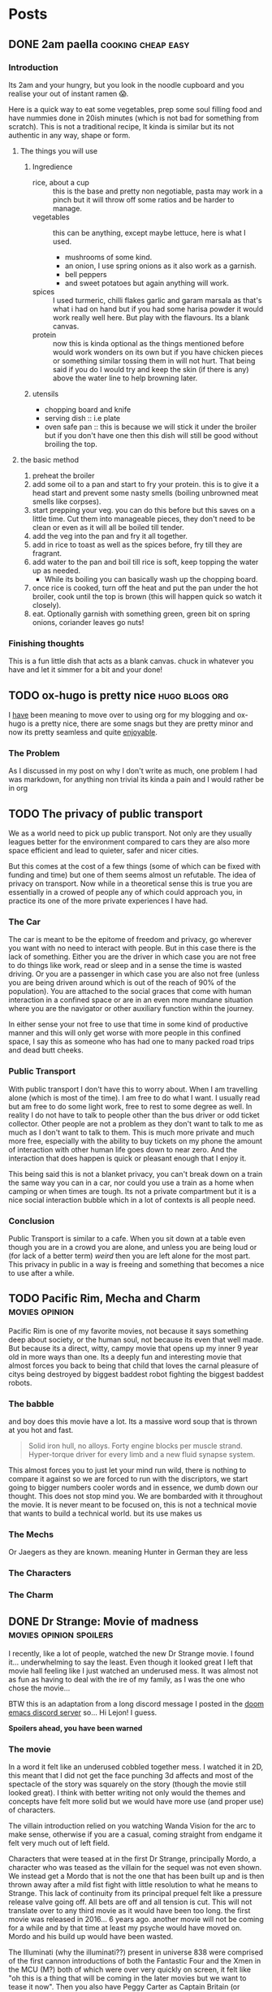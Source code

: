 #+HUGO_BASE_DIR: ~/code/web/website/blog-hugo
#+HUGO_SECTION: posts
#+hugo_front_matter_format: yaml
#+STARTUP: show2levels

* Posts
** DONE 2am paella :cooking:cheap:easy:
:PROPERTIES:
:EXPORT_FILE_NAME: 2am-paella
:EXPORT_DATE: 2022-03-03
:END:
*** Introduction
Its 2am and your hungry, but you look in the noodle cupboard and you realise
your out of instant ramen 😱.
#+hugo: more
Here is a quick way to eat some vegetables, prep some soul
filling food and have nummies done in 20ish minutes (which is not bad for something
from scratch). This is not a traditional recipe, It kinda is similar but its not
authentic in any way, shape or form.

**** The things you will use
***** Ingredience
- rice, about a cup :: this is the base and pretty non negotiable, pasta may work in a
  pinch but it will throw off some ratios and be harder to manage.
- vegetables :: this can be anything, except maybe lettuce, here is what I
  used.
  - mushrooms of some kind.
  - an onion, I use spring onions as it also work as a garnish.
  - bell peppers
  - and sweet potatoes but again anything will work.
- spices :: I used turmeric, chilli flakes garlic and garam marsala as that's what i had
  on hand but if you had some harisa powder it would work really well here. But
  play with the flavours. Its a blank canvas.
- protein :: now this is kinda optional as the things mentioned before would
  work wonders on its own but if you have chicken pieces or something
  similar tossing them in will not hurt. That being said if you do I would try
  and keep the skin (if there is any) above the water line to help browning
  later.

***** utensils
- chopping board and knife
- serving dish :: i.e plate
- oven safe pan :: this is because we will stick it under the broiler but if you
  don't have one then this dish will still be good without broiling the top.
**** the basic method
0. preheat the broiler
1. add some oil to a pan and start to fry your protein.
   this is to give it a head start and prevent some nasty smells (boiling
   unbrowned meat smells like corpses).
2. start prepping your veg. you can do this before but this saves on a little
   time. Cut them into manageable pieces, they don't need to be clean or even as
   it will all be boiled till tender.
3. add the veg into the pan and fry it all together.
4. add in rice to toast as well as the spices before, fry till they are fragrant.
5. add water to the pan and boil till rice is soft, keep topping the water up as needed.
   - While its boiling you can basically wash up the chopping board.
6. once rice is cooked, turn off the heat and put the pan under the hot broiler,
   cook until the top is brown (this will happen quick so watch it closely).
7. eat. Optionally garnish with something green, green bit on spring onions, coriander leaves
   go nuts!

*** Finishing thoughts
This is a fun little dish that acts as a blank canvas. chuck in whatever you
have and let it simmer for a bit and your done!
** TODO ox-hugo is pretty nice :hugo:blogs:org:
:PROPERTIES:
:EXPORT_FILE_NAME: ox-hugo
:EXPORT_DATE: 2022-03-03
:END:
I _have_ been meaning to move over to using org for my blogging and ox-hugo is a
pretty nice, there are some snags but they are pretty minor and now its pretty
seamless and quite _enjoyable_.
*** The Problem
As I discussed in my post on why I don't write as much, one problem I had was
markdown, for anything non trivial its kinda a pain and I would rather be in org
** TODO The privacy of public transport
:PROPERTIES:
:EXPORT_FILE_NAME: privacy_public_transport
:EXPORT_DATE: 2022-04-13
:END:
We as a world need to pick up public transport. Not only are they usually leagues
better for the environment compared to cars they are also more space efficient
and lead to quieter, safer and nicer cities.

But this comes at the cost of a few things (some of which can be fixed with
funding and time) but one of them seems almost un refutable. The idea of privacy
on transport. Now while in a theoretical sense this is true you are essentially
in a crowed of people any of which could approach you, in practice its one of
the more private experiences I have had.

*** The Car
The car is meant to be the epitome of freedom and privacy, go wherever you want
with no need to interact with people. But in this case there is the lack of
something. Either you are the driver in which case you are not free to do things
like work, read or sleep and in a sense the time is wasted driving. Or you are
a passenger in which case you are also not free (unless you are being driven
around which is out of the reach of 90% of the population). You are attached to
the social graces that come with human interaction in a confined space or are in
an even more mundane situation where you are the navigator or other auxiliary
function within the journey.

In either sense your not free to use that time in
some kind of productive manner and this will only get worse with more people in
this confined space, I say this as someone who has had one to many packed road
trips and dead butt cheeks.

*** Public Transport
With public transport I don't have this to worry about. When I am travelling
alone (which is most of the time). I am free to do what I want. I usually read
but am free to do some light work, free to rest to some degree as well. In reality I do
not have to talk to people other than the bus driver or odd ticket collector.
Other people are not a problem as they don't want to talk to me as much as I
don't want to talk to them. This is much more private and much more free,
especially with the ability to buy tickets on my phone the amount of interaction
with other human life goes down to near zero. And the interaction that does
happen is quick or pleasant enough that I enjoy it.

This being said this is not a blanket privacy, you can't break down on a train
the same way you can in a car, nor could you use a train as a home when camping
or when times are tough. Its not a private compartment but it is a nice social
interaction bubble which in a lot of contexts is all people need.

*** Conclusion
Public Transport is similar to a cafe. When you sit down at a table even though
you are in a crowd you are alone, and unless you are being loud or (for lack of
a better term) /weird/ then you are left alone for the most part. This privacy
in public in a way is freeing and something that becomes a nice to use after a
while.
** TODO Pacific Rim, Mecha and Charm :movies:opinion:
:PROPERTIES:
:EXPORT_DATE: 2022-05-27
:EXPORT_FILE_NAME: pacific-rim-op-ed
:END:
Pacific Rim is one of my favorite movies, not because it says something deep
about society, or the human soul, not because its even that well made. But
because its a direct, witty, campy movie that opens up my inner 9 year old in
more ways than one. Its a deeply fun and interesting movie that almost forces
you back to being that child that loves the carnal pleasure of citys being
destroyed by biggest baddest robot fighting the biggest baddest robots.

*** The babble
and boy does this movie have a lot. Its a massive word soup that is thrown at
you hot and fast.
#+begin_quote
Solid iron hull, no alloys.
Forty engine blocks per muscle strand.
Hyper-torque driver for every limb
and a new fluid synapse system.
#+end_quote
This almost forces you to just let your mind run wild, there is nothing to
compare it against so we are forced to run with the discriptors, we start going
to bigger numbers cooler words and in essence, we dumb down our thought. This
does not stop mind you. We are bombarded with it throughout the movie. It is
never meant to be focused on, this is not a technical movie that wants to build
a technical world. but its use makes us

*** The Mechs
Or Jaegers as they are known. meaning Hunter in German they are less
*** The Characters
*** The Charm
** DONE Dr Strange: Movie of madness :movies:opinion:spoilers:
:PROPERTIES:
:EXPORT_FILE_NAME: dr-strange-critique
:EXPORT_DATE: 2022-05-31
:END:
I recently, like a lot of people, watched the new Dr Strange movie. I found
it... underwhelming to say the least. Even though it looked great I left that
movie hall feeling like I just watched an underused mess. It was almost not as
fun as having to deal with the ire of my family, as I was the one who chose the
movie...

BTW this is an adaptation from a long discord message I posted in the [[https://doomemacs.org/discord][doom emacs
discord server]] so... Hi Lejon! I guess.

***** *Spoilers ahead, you have been warned*

*** The movie
In a word it felt like an underused cobbled together mess.
I watched it in 2D, this meant that I did not get the face punching 3d affects
and most of the spectacle of the story was squarely on the story (though the
movie still looked great). I think with better writing not only would the themes
and concepts have felt more solid but we would have more use (and proper use) of
characters.

The villain introduction relied on you watching Wanda Vision for the arc to make
sense, otherwise if you are a casual, coming straight from endgame it felt very
much out of left field.

Characters that were teased at in the first Dr Strange, principally Mordo, a
character who was teased as the villain for the sequel was not even shown. We
instead get a Mordo that is not the one that has been built up and is then
thrown away after a mild fist fight with little resolution to what he means to
Strange. This lack of continuity from its principal prequel felt like a pressure
release valve going off. All bets are off and all tension is cut. This will not
translate over to any third movie as it would have been too long. the first
movie was released in 2016... 6 years ago. another movie will not be coming for a
while and by that time at least my psyche would have moved on. Mordo and his
build up would have been wasted.

The Illuminati (why the illuminati??) present in universe 838 were comprised of the
first cannon introductions of both the Fantastic Four and the Xmen in the MCU
(M?) both of which were over very quickly on screen, it felt like "oh this is a
thing that will be coming in the later movies but we want to tease it now". Then
you also have Peggy Carter as Captain Britain (or whatever), principally a call
back to What If but if you did not watch that, it was a gag. A lesser example of
the problem I had with Wanda's arc.

*** Themes from a box

Themes are presented such as happiness, motherhood, loss and confidence.
None of these felt explored in any satisfactory way.
Happiness was not really dealt with, Strange was just kinda asked "are you
happy?" and lied through his teeth, this then came up near the end as well when
evil Strange number 3 asked the same question and then they started fighting
with music notes. It was kinda resolved with the monologue to 838 Christine but
in a cheesy way, not in anything that felt good for the character. It felt like
the cliche line and a cliche theme that did not do much for our character. I
feel like the movie would not have been different if it was not included.

Motherhood was better in this regard. It gave Wanda's sacrifice weight in a
sense and was played in little bits though out the movie, as she dreamed and dream
walked. It added to her ending seeing her actions come to a head and see how she
will never be a mother to any child she abducts. It was a good scene and a good
theme.

Confidence on the other hand while being intertwined with happiness also takes a
lot of traits from it (not really but the parallels are there). it did not feel
dealt with in any real sense though out the movie and it just came to the head
that was the power of friendship ending where the protagonist learns to believe
in themselves and then girlbosses scarlet witch. It felt rushed with no real
build up.

*** Multiverse of... not much?

The concept of multiverse was very much underused with us not getting a chance
to really see it. This does not mean I want to see a massive amount of
universes but want to see /the concept/. Otherwise it does not become a
distinct thing, a concept the movie plays with, but a plot device that does
nothing but give our characters reason to move (editor's note: a MacGuffin
(Thanks Lejon)), as well as fuel this power of
love story ending (I know its not actually a power of love ending, I am taking a
little bit of piss)
Some may say It was never explained in any real way which reflects
the unknown nature of it to our protagonists, but even still with this it does
not feel distinct in any meaningful way
*** What this says about the MCU

This speaks to a bigger problem I saw in endgame but think this movie
exemplifies, The MCU has gotten too big to be cohesive. Most of the movie felt
like callbacks, teasers and set up with actual substance being lost. It leads to
a movie that felt hollow in many senses, gravity has been lost and points of
interest have become little more than lore points for the overall arc in
phase 5. As it grows if you want to stay in the loop and understand most movies
fully, you need to watch everything that comes before, its getting to the point
where there are entire sub markets writing up plot summaries so that you can
understand the movie. This essentially excludes the casual from the franchises
they enjoy, People may only tune in for the movies they care about (for me those
being the spiderman and Dr Strange and maybe Thor) they are left out. Now I
could go on about how this is all to drive up profit and coerce people into
going to every movie and watching all the shows on Disney+ but that's for another
day.

Part of the magic of the first set of movies was that it was a small rag tag
team that had there own introductions, each movie added context but also did not
become required reading to understand in full.

Endgame was the beginning of this. This movie is the beginning of the end.

** DONE Moving to Wayland! Login shell lambasting :gnome:wayland:fix:hack:
:PROPERTIES:
:EXPORT_FILE_NAME: moving-to-wayland1
:EXPORT_DATE: 2022-06-16
:END:
*** The problem
I have been trying to move to Wayland for the past year. The call of gestures,
less artifacting and just the /hype/ had me spell bound. The problem was,
GNOME, my DE of choice, decided to make what I think is the asinine choice to not
start the DE in a login shell. All this meant was my ~.profile~ never runs and my nix
environment never get set up. This is a deal breaker for me because I have
programs I use every day (principally emacs) which I can now not access.

This is not a problem though! GNOME has thought of everything! you can now
/declarativly/ declare all the environment variables you want with an
~environment.d/*.conf~ file!.. Oh wait. I can't run shell scripts with that...
That's
the reason I could not use my nix programs, nix sets its environment using a set of external shell
scripts that can and do change as nix installs and removes packages. This is not
a problem for a login shell as it just runs them like any normal sourced file.
But you can't run scripts in this conf file meaning nix stays unusable.

*** What was my solution then?
Well my first port of call was of course to force GNOME to start a Wayland
session in a login shell. After all thats how other people get other Wayland
environments to respect there ~.profiles~. Ez slap a ~-l~ in the exec call of
whatever program starts GNOME and we are golden right... Well no. While you can
wiggle GNOME into running a login shell, it seems its allergic to running in a
Wayland session. I am not sure of the black magic GNOME does to start its
Wayland session but its above my pay grade.
That being said I have tried most things from fiddling with the xsession file to
pass in a ~-l~ argument, to making my own slightly modified ~gnome-session~
start up script. They either did not spawn a Wayland session, or did not load my
~.profile~ (or in one entertaining case did not launch GNOME at all, I just had
a bare x display server). In any sense it did not work and it made me sad.

**** The actual solution
But thanks to Flat on the doom emacs discord server, for breaking me out of the
rut I was in, and inspiration from the [[https://github.com/doomemacs/doomemacs][doom env command]]
Instead of trying to force GNOME into the login shell, bring my login shell
(more specifically my environment) to GNOME!

This is where I ask you to flash back to 20 seconds ago
where I mentioned the ~environment.d/*.conf~ files. Well all we are doing is setting
environment variables with our ~.profile~, if we could capture all of the
environment variables my ~.profile~ sets and pipe that into a conf file We would
be done! In a nice list it would take three things:

- an empty environment to actually see /exactly/ what is being set
- A command to run my .profile
- a command to print all the set environment variables

The first and last are actually handled by the ~env~ command!  Just call it with
the ~-i~ flag and it starts with and empty environment! Then call it at the end
to get my list! Now to read my .profile.
Turns out we can just call ~sh~ with the ~-l~ flag to start a login shell, like I
have been wanting to do with GNOME! This leads to this very nice one liner which
I can then redirect into a ~.conf~ file like so.
#+begin_src shell
env -i HOME=/home/jeet sh -l -c env > ~/.config/environment.d/profile.conf
#+end_src

I don't even have to do any parsing as it's already in the syntax the
~environment.d~ expects!
And that was it! Just that one liner and a log out and I can finally use Wayland!
Its such a simple hack in retrospect. All I would need to do now is hook this
into running at the tail end of a nix update to recapture my environment and
this hack would be seemless!

*** Conclusion
The fact I have had to do this in the first place feels silly. I love GNOME and
I can understand why the devs would want to move to a more intergrated system in
a sense. Does not stop me from being mad I had to wait a year to be able to use
Wayland full time. Or that I have had to spend so much time trying to figure out
how to wiggle /my not unpopular use case/ into something usable. In any case the fix is
there, even if its not preferred, and I can move onto bigger things! This may be
the beginning of a set of posts about Wayland and my adaptations to it so stay tuned!

And if you did manage to actually get a GNOME Wayland session to start in a login
shell though please do reach out!

** TODO Doom, Emacs and Communication
:PROPERTIES:
:EXPORT_FILE_NAME: doom-communication
:EXPORT_DATE: 2022-08-20
:END:
Recently Protesilaos, also known as Prot, wrote a blog post detailing [[https://protesilaos.com/codelog/2022-08-04-doom-git-gutter-modus-themes/][how Dooms
configuration of Git Gutter constituted a soft fork]] in so far it broke his modus
themes. I will not detail what happened here as Prot does a fine job of that
([[https://github.com/doomemacs/doomemacs/commit/cd9bc5a1fdaacc41b7e0f05012509ba2814cef89][and as it was addressed upstream]]).
The problem with what happened here is that nowhere in this process the doom
project was informed of this problem. In this case instead of notifying the doom
project It was diagnosed and documented in the manual. The doom project finally
came to know when said blog post was posted and steps were taken within a timely
manner. With more steps being worked on to address the problems stated.

This then happens again in the release of [[https://protesilaos.com/codelog/2022-08-19-modus-themes-2-6-0/][modus themes 2.6.0]] Where the theme
drops support for [[https://github.com/hlissner/emacs-solaire-mode][solaire mode]] on the grounds that doom users opt into using the
package without knowing, thus leading to the themes being sub par out of the box
(again I recommend reading the release log linked above). This is not to suggest
that themes need to support solaire mode ([[https://github.com/hlissner/emacs-solaire-mode/commit/56f6d9ea9cfa3f3fd5d64d995381fdb0da898b28][and solaire works in such a way to
deactivate when a theme does not support it]]) but again neither the doom
project or the maintainer of solaire (in this case the same person) got
notified and again found out through this code log.

In a word this is not a good way to act. The doom project cannot stay on top of
how every package in the emacs ecosystem will interact with doom and to ask of
that is silly.

I can empathise with package maintainers, getting issues they
can't diagnose because the problem is not with there package but with how that
package interacts with doom. But the solution here is not to silently move on
(only for it to resurface later on) but to talk to the project. If a problem is
coming up then make an issue on the bug tracker, discourse or shoot a message to
us in the discord . From there we can work to a solution that both parties
can accept, In the former example it was a simple matter of gating the
config. The latter could have either been solved on the solaire side or on the
doom side (in this case its the same maintainer). The solutions are to be had
if only the community talked with us about these issues.

*** Dooms relationship to the wider community
It makes sense to discuss how doom relates to the rest of the community as it's
special in this regard.
In a phrase doom is a middle man, taking packages and
configuring them for end users. This means for us that we need to have
relationships with both sides of this equation, and to some degree we do. We
have package maintainers who discuss problems with us as we develop modules
using there packages. We also have doom users who also maintain packages that
then get put back into doom!.


*** Who the forums are for
In a word, Everyone. This is an area of active improvement for us as we
introduce new constructs to make sure that maintainers can voice there /things/
with us in a constructive manner. But this should not stop maintainers talking
to us, if your package is interacting badly with doom, raise it on the discourse
or github. If you want to discuss something indepth, join us on the discord
(eventually there will also be a matrix room if thats more your style). The key
here being the forums are for everyone and not just users.

** DONE I finally understand monads and now I will write about it :haskell:programming:
CLOSED: [2022-11-23 Wed 05:53]
:PROPERTIES:
:EXPORT_DATE: 2022-11-07
:EXPORT_FILE_NAME: understanding-monads
:END:
After a lot of struggle I finally understand monads and why they are useful.
This is less an explainer and more of a write up of my understanding. In any
case let us get started.

*** So what is a monad?
A monad is a datatype that can use =>>==, You can call it ~bind~ or ~then~ with
the latter name leading into what it does.
Here is its type.
#+begin_src haskell
(>>=) :: m a -> (a -> m b) -> m b
#+end_src
This function takes in a context of =m a=, then a function which transforms that
inner value, returning that transformed value in the same context.
#+begin_src haskell :results output
print $ Just 1 >>= return . (+1)
print $ Just 2 >>= return . (+1)
#+end_src

: Just 2
: Just 3

This allows for many operations to be chained together, as the return value of
the first becomes the input of the next.

#+begin_src haskell
print $ Just 1 >>= return . (+1) >>= return . (+1)
#+end_src

: Just 3

**** Do notation
This chaining of operations looks a lot like imperative programming. This is in
part why ~do~ notation exists. If we were to use IO (which is a value
contained in the context that it came from an input output system.)
This
#+begin_src haskell
print "Hello, what is your name?" >>= \_ -> getLine >>= \name -> print $ "Hello " ++ name
#+end_src
Turns into
#+begin_src haskell :results output
main = do
  print "Hello, what is your name?"
  name <- getLine
  print ("Hello " ++ name)
#+end_src
Which should look pretty familiar to you.
Here is what the python looks like
#+begin_src python
def main():
    print("Hello, what is your name?")
    name = input()
    print("Hello " + name)
#+end_src

*** Okay this is cool and all, but why do we need to implement functor and applicative??
Well when you look at what we are doing, =>>== hides a lot from us.
When we have a look at what functor and applicative add to the
equation we can hopefully see why we need them as well.

*** Functors
A functor is a datatype where we can (f)map the inner value without losing the
outer context.
It gives us the =<$>= operator, otherwise know as fmap.
Its type is

#+begin_src haskell
(<$>) :: (a -> b) -> f a -> f b
#+end_src

This operation takes a function that transforms =type a= into =type b=, and then
a functor of =type a=, it transforms it into a functor of =type=b.
Simple enough.

One little side note, /haskell is curried/ meaning that we can write
something like this =(f <$>)= Which returns a function that takes a functor of
=type a=.
If we say for demonstration that =f= is a function that takes an =Int= and
returns a =String=, our types would look like this.
#+begin_src haskell
f :: Int -> String
(f <$>) :: f Int -> f String
#+end_src
Essentially we have transformed our lowly =f= that can only work on simple types
into a function that works on functors. This is known as a /lift/ operation.
This is important for later.

*** Applicatives
Applictives add a few more operations to the mix, notably =pure= and =<*>=
Here are the types
#+begin_src haskell
pure :: a -> f a
(<*>) :: f (a -> b) -> f a -> f b
#+end_src
Pure is simple enough. It takes a value and "wraps" it into an applicative. This
raises a value and allows us to use it in the applicative space.
=<*>= takes a function wrapped in an applicative and compose it with another
applicative. If you compare its type to that of =<$>= we can see that they are
similar but =<*>= allows us to use a function in a context! this makes it a more
general version of functor.

Also note that
#+begin_src haskell
(f <$>) ::  f Int -> f String
(pure f <*>) :: f Int -> String
#+end_src

**** Why is this useful
Well these operations allow us to compose contexts together, something that was
not possible with just =<$>=
For example lets take =(min <$>)= as an example
#+begin_src haskell
min :: a -> a -> a
(min <$>) :: f a -> f (a -> a)
#+end_src
Here we are using a function that takes two arguments rather than one and here
we can see our problem. We have a function wrapped in a context. /If only there/
/was an operation that allowed us to compose contexts together/.
As we can see the left hand side of this equation has the type of =f (a -> a)=,
the right has the type of =f a= these, which then combine and come to the correct
result.
#+begin_src haskell
min <$> Just 1 <*> Just 2
#+end_src

This scales. Here is a function which takes in three arguments and adds them.
Here we lift f then apply one context. We get back a value which takes in
another context and returns a function within that same context [fn:1] which we can continue to
chain with other values using =<*>=
#+begin_src haskell
f :: a -> a -> a -> a
f a b c = a + b + c

(f <$>) :: f a -> f (a -> a -> a)
(f <$> Just 1 <*>) :: f a -> f (a -> a)
(f <$> Just 1 <*> Just 1 <*>) :: f a -> f a
#+end_src

*** +Bringing+ /Binding/ this all together
So we have the ability to transform the inner value of a context, we have the
ability to compose two or more contexts together. The problem arises when we want to
compute the next context based on the result of the previous. Look again at the
type of =<*>=
#+begin_src haskell
(<*>) :: f (a -> b) -> f a -> f b
#+end_src
we know the end goal of this computation as all =<*>= is doing is satsfying the contexed
function. This limits us to computations where we can reason about the end
result. What about a computation where we can't, where we need to think about the
last computation before we move on. This is a power monads have.

Lets revist the type of =>>==
#+begin_src haskell
(>>=) :: m a -> (a -> m b) -> m b
#+end_src
The first argument is a contexted value, You can reason about it like its some
kind of computation. This computation is then "unwrapped" and passed into a
function which crucially /can decide what to do/. We do not need to think about
whatever end goal we want right at the beginning, we can go as the wind tells us,
so to speak. This is useful in places we need to parse some kind of contextual
information, for
example a context filled language such as some markup languages, [[https://orgmode.org/][including the
one I am currently writing this post in]].
*** A monad in plain sight
So we have discussed what all of these things are but lets discuss a real world
monad, One that you probably have already used. The Async Monad!

Yes if you have done Async programming then you have used a monad. Lets
have a look at an example.
#+begin_src js
fetch(`http://localhost:8080/some-data`).then(response => {
    if (response.ok) {
        response.text().then(text => JSON.parse(text))
    }
})
#+end_src
Here we receive a promised response from fetch. We then unwrap its inner value and
get our response object. After playing with it, we extract out the text (which
is a Promised string) and parse it into a json object. This entire expression
returns a Promised JSON object.

In this case we take a context, unwrap it, then return back the same context
with a transformed value.

We decide as we go, Our next computation is dependent on the value of the last.

Note how =async await= is basically do notation in this case
#+begin_src js
const getData = async (idx) => {
    let response = await fetch('http://localhost:8080/some-data');
    if (response.ok) {
        let text = await response.text();
        return JSON.parse(text);
    } else {
        throw new Error("An error has occured")
    }
};
#+end_src

=async= = =do=

=await= = =<-=

*** Why did I write this?
This is an explainer I have done, less because I want to try and be the one to
tackle the monad fallacy but because its fun and a good way to help me solidify
what I know. Plus it may start to
help build intuitions on these types. Though it must be said

#+begin_quote
There is no royal road to Haskell. —Euclid
#+end_quote

The best way to learn is to get your hands on them and play with them. No amount
of theory will do you any good unless you put these ideas into practice. Once
you do you start to see the patterns and then you can really get into the meat
of them and become an epik haskeller.
Some of the resources I really like include [[https://wiki.haskell.org/Typeclassopedia][The Typeclassopedia]], [[https://www.youtube.com/watch?v=fCoQb-zqYDI][This video on
the IO monad,]] this [[https://www.youtube.com/watch?v=N9RUqGYuGfw][video implementing a json parser in haskell]] and [[https://www.cis.upenn.edu/~cis1940/spring13/lectures.html][this course
from the University of Pennsylvania]].
Though it did not really begin to click until I started playing with Async in
Dart.

Hopefully this is helpful and or interesting. If I have made a mistake or you
want to discuss this [[mailto:jeetelongname@gmail.com][my email is here!]]
*** Footnotes
[fn:1] =g <$> Just 1= will return a function with the rest of the inputs wrapped
in a context. We need to remember that haskell is curried by default.
So if we have a type like this =g :: a -> a -> a -> a= we /really/ mean
=g :: a -> (a -> (a -> a))=. So when we reflect on the type of =<$> :: (a -> b)
-> f a -> f b= we can see that the rest of our function will be "swallowed"
b thus we get the type =g <$> :: f a -> f (a -> a -> a)=
** TODO Web scripting with ruby :opinion:programming:ruby:
** TODO Recreating the JS object system in ruby :ruby:javascript:oop:hack:programming:
:PROPERTIES:
:EXPORT_FILE_NAME: js-oop-ruby
:EXPORT_DATE: 2023-03-04
:END:
I had a funky idea, why not try and re create the js object system in ruby?
Why? well because we can.
This idea dawned on me when I realised I can add the functionality of property
like accesses to hash values using method missing.
#+begin_src ruby :tangle test.rb
class Hash
  def method_missing(prop, *args, &block)
    self[prop]
  end
end

hash = {
  hello: "hello is not a method 😱",
}

puts hash.hello #=>  "hello is not a method 😱"
#+end_src
Ignoring the method definition this looks a lot like javascript. and now I want to
see how far we can take it.

*** Some expectations
Now this will not lead to a full look alike of Javascripts object system. we can
get close but we are still limited by rubys syntax. In any case I think we can
create something that works a lot like the function and learn something along
the way!

*** Why javascripts object system is special
Lets take a minute to discuss javascripts object system.
JS is interesting because you do not need to go through classes to make objects.

*** Properties
Properties are our object attributes, they are our values, they can be read and
written too
#+begin_src javascript
obj = {
    first: "Joe",
    last: "mama"
}

console.log(obj.first) // => Joe
obj.last = "Son"
console.log(obj.last) // => Son
#+end_src
We can already get our properties, but we need to be able to set them.
Now in a pitiful language we would be stumped but not in ruby. Here setting
attributes is also a method that can be caught with ~method_missing~!

#+begin_src ruby
class Hash
  def method_missing(prop, *args)
    puts prop
  end
end

hash = {hello: "hi"}
hash.hello = "greetings" # => :hello=
#+end_src
as you can see, its just our method name with an equals sign appended too it.
check for that and we can set the property in question

#+begin_src ruby
class Hash
  def method_missing(prop, *args, &block)
   if prop.end_with? '='
     self[prop.to_s.delete_suffix('=').to_sym] = args.first
   else
     self[prop]
   end
  end
end

hash = {hello: "Hi"}
puts hash.hello # => "Hi"
hash.hello = "greetings"
puts hash.hello # => "greetings"
#+end_src

and just like that we can now get and set properties.

*** Methods
Methods are a little more interesting, Methods are properties that are
functions, they The way they access the object is through the use of the ~this~ keyword.

#+begin_src js
obj = {
  first: "Joe",
  last: "Mama",
  full () {
    return `${this.first} ${this.last}`
  }
}

console.log(obj.full()) // => Joe Mama
#+end_src

Now this is a trivial case but methods can do all sorts of things, not only
access our properties but set them with arguments taken in from the caller.
All of this hinges on accessing the special variable...
**** ~This~
~this~ in js is an implicit and usually hidden arguments to all functions (except
arrow functions). It contains a reference to the object we are working on, You
can think of it like ~self~ in languages such as python and ruby.

~this~ can be passed in explicitly by using the ~.call~ method on the function like
so. In fact the ~obj.method()~ is just syntax sugar for the ~.call~ method.

#+begin_src js
obj.full() == obj.full.call(obj) // => true
#+end_src

This is visually similar to python. The only difference being that the
method definitions need to take in an implicit self argument as there first
positional argument.
#+begin_src python
class Person():
    def method(self, *args): # explit self argument
        return args

Person().method(1,2,3) # implict self passed in when called.
#+end_src

We can actually implement the python style of "this passing" relatively simply,
using lambdas and currying.

#+begin_src ruby :tangle test.rb
class Hash
  def method_missing(prop, *args)
    if prop.end_with?("=") # check if its a set
      self[prop.to_s.delete_suffix('=').to_sym] = args.first
    elsif (accessed_prop = self[prop]).instance_of? Proc
      # curry the method and then call it with self.
      # This returns another method which can take the rest of the arguments
      accessed_prop.curry.call(self)
    else
      accessed_prop
    end
  end
end

hash = { hello: 'Hi',
         greet: ->(this, name, l_name) { "#{this.hello}, #{name}, #{l_name}" } }

hash.hello = 'greetings'
puts hash.greet.('Joe', 'Mama') # => "greetings, Joe Mama"
#+end_src
This is nice and all but I want to have that magic variable.

**** Getters and Setters
*** Prototypes
** DONE The Reader Applicative and abstraction :haskell:programming:
CLOSED: [2023-04-10 Mon 02:43]
:PROPERTIES:
:EXPORT_DATE: 2023-04-08
:EXPORT_FILE_NAME: the-reader-monad-and-abstraction
:END:

Now this is not a haskell blog site but this is the second interesting thing
haskell has offered me.

Today we are discussing the curious nature of the Reader monad
(well the Reader applicative functor as I don't plan on delving into the
monad aspects a terrible amount)

To do this we will be discussing this pairs function.
#+begin_src haskell
pairs :: [a] -> [(a, a)]
pairs = zip <*> tail
#+end_src
On the surface its all weird and magical, but we will walk through the types and
the implementations so that we can maybe pick up an intuition on how this works
in general.

Now this function takes in a list and constructs a list of pairs, where the
second slot is the item over in the list from the first slot.
We can define it like this.
#+begin_src haskell :results output
pairs lst = zip lst (tail lst)

print $ [1..5]
print $ pairs [1..5]
#+end_src

: [1,2,3,4,5]
: [(1,2),(2,3),(3,4),(4,5)]

Now the question becomes, how does the first become the second using the Reader
applicative? How does the type work out in such a neat fashion? How does this really
abstract thing turn into something so concrete and useful? Well fear not dear
/reader/ we will answer these questions in due course.

*** How do these types work out?
Lets start off with the types
#+begin_src haskell
(<*>) :: Applicative m => m (a -> b) -> m a -> m b
#+end_src
This is the general type of the ~ap~ operator but in this case we are working with
the Reader applicative. In that case we need to see what it looks like when we
collapse the constraint.
#+begin_src haskell
(<*>) :: (r -> (a -> b)) -- (1)
      -> (r -> a)        -- (2)
      -> (r -> b)        -- (3)
#+end_src

To anyone who has worked with haskell a little bit, this should be /readable/.
1) is a function that takes in a value ~r~ and returns a function from ~a~ to ~b~
2) is a function from ~r~ to ~a~
3) is a function from ~r~ to ~b~. This is our return value.

where ~r~ ~a~ and ~b~ are type variables that will collapse as we apply arguments.
Note how our context is this ~(r -> ...)~ function. This means ours functions have
to take in the same first argument. You can intuit this as an "environment"
these functions take in, though we will discuss the uses of the Reader monad in
a bit.

We can actually clean this up a little bit, the ~->~ operator is right associative
meaning ~a -> b -> c -> d~ is the same as ~a -> (b -> (c -> d))~.
With this knowledge in hand our type before turns into.
#+begin_src haskell
(<*>) :: (r -> a -> b)
      -> (r -> a)
      -> r
      -> b
#+end_src

Here we can see something, our first argument is a function from ~r~ to ~a~ to ~b~,
our, second argument is a function from ~r~ to ~a~, This suggests we will combine
these functions so that the second argument to the first function is the result
of the second function (wordy I known). We also see how the return type ~b~ in the
first function is also the return type of the ~ap~ operator itself. This type is
pretty good at hinting both what this function takes in, and also how its
combining our arguments under the hood.

Now lets have a look at the types of ~zip~ and ~tail~
#+begin_src haskell
zip :: [a'] -> [b'] -> [(a', b')]
tail :: [a'] -> [a']
#+end_src

We can see both of these functions take in an ~[a']~ and then do something with
that. In other words our ~[a']~ becomes our ~r~. We can continue this process of
subbing types into our ~ap~ operator.
#+begin_src haskell
zip :: [a'] -> [b'] -> [(a', b')]
  thus
    r :: [a']
    a :: [b']
    b :: [(a', b')]
#+end_src

When we fill in our type with this information we can see our type popping out.
#+begin_src haskell
(zip <*>) :: ([a'] -> [b']) -> [a'] -> [(a', b')]
#+end_src

adding ~tail~ into the mix constrains the type of ~b'~ even further
#+begin_src haskell
tail :: [a'] -> [a']
  thus
     b' :: a'
#+end_src

applying this gives us our final type.
#+begin_src haskell
(zip <*> tail) :: [a'] -> [(a', a')]
#+end_src

Congrats, we have now manually done the job of the haskell type checker.
Hopefully now we now see how just by following the types and using abstractions
we have come back to the /type/ of thing we want to do. This is nice and all but
what about the actual implementation? the type is useless if it does not follow
our logic.

*** Why does the implementation work out?
the implementation of our ~ap~ operator for our Reader Applicative is as follows
#+begin_src haskell
(<*>) :: (r -> a -> b) -> (r -> a) -> r -> b
(<*>) f g r = f r (g r)
#+end_src

If we sub in our functions, we see our implementation pop out.
#+begin_src haskell
(<*>) zip tail lst :: [(a, a)]
(<*>) zip tail lst = zip lst (tail lst)
#+end_src

This leads us back to ~pairs = zip <*> tail~, which becomes our final implementation.

*** So now why does the reader monad exist?
Before we delve into that, we need discuss why we use applicatives and monads.
This was discussed in more detail in my [[file:/blog/posts/understanding-monads][understanding monads post]]
but here is a smaller run down.

An applicative functor allows us to compose contexts together into larger ones,
like we have seen. It allows for a lot of very interesting abstractions such as
parser combinators [fn:1] as well as many other use cases (note that all monads
you have played with also are applicatives). We see here how we have taken two
functions that take in the same first argument and use the reader applicative to
combine them into something larger. This scales.

#+begin_src haskell
zip3 :: [a] -> [b] -> [c] -> [(a, b, c)]
(zip3 <*>) :: ([a] -> [b]) -> [a] -> [c] -> [(a, b, c)]
(zip3 <*> map show) :: Show a => [a] -> [c] -> [(a, String, c)]
(zip3 <*> map show <*> map even) :: (Show a, Integral a) => [a] -> [(a, String, Bool)]
#+end_src

Here we essentially collect transformations of a list of type ~[a]~ Each function
on the left hand side receives this ~[a]~ but its the responsibility of the left
most function to collect it all together. This is a small contrived example, yet
the rules here would apply to any set of functions that take in the
same first argument.

Here we have a type with three parameters, we have functions that
extract out the information from a single string.
#+begin_src haskell
data Person = Person {name :: String, age :: Int, job :: String}

constructType :: String -> Person
constructType str = Person
                        (extractName str)
                        (extractAge str)
                        (extractJob str)
#+end_src
but now instead of passing in str manually we can use this Reader applicative to pass
this "environment" implicitly.

#+begin_src haskell
constructType :: String -> Person
constructType = Person <$> extractName <*> extractAge <*> extractJob
#+end_src

Again here follow the types. ~<$>~ is fmap, it lifts ~Person~ from a simple function
to a function that works with our Reader applicative.
#+begin_src haskell
(Person <$>) :: r -> String -> r -> (Int -> String -> Person)
#+end_src

We can then keep on adding functions with the use of our ~<*>~ operator like so

#+begin_src haskell
(Person <$>) :: r -> String -> r -> (Int -> String -> Person)
(Person <$> extractName <*>) :: r -> Int -> (String -> Person)
(Person <$> extractName <*> extractAge) :: r -> String -> Person
(Person <$> extractName <*> extractAge <*> extractJob) :: r -> Person
#+end_src


We take this further with monads, where we can use the latter computation to
inform the next. It allows us to combine these computations together using
context.

Its why the IO monad works so nicely. With the Reader monad it allows us to
compose together computations which all need some kind of shared read only state. Useful
when passing around things like app configurations (Values such as database
configuration or network settings that only become known at deploy time), or
something like react props

This post only really focused on the Reader applicative, If you want to see how
the reader /monad/ have a look at [[https://engineering.dollarshaveclub.com/the-reader-monad-example-motivation-542c54ccfaa8][this post from dollar shave club]].

*** The neatness of abstraction.
We have now used abstract tools to solve our concrete problems, Why is this
neat? Well now that we have expressed our solution in terms of this abstraction,
we can use all of the tools and types of this abstraction to aid us further.

take for example the function ~sequenceA~
#+begin_src haskell
sequenceA :: (Traversable t, Applicative f) => t (f a) -> f (t a)
#+end_src

here we can see it essentially can turn a type inside out, Now this may not seem
useful now but imagine what it would look like if we collapse the constraints.

#+begin_src haskell
sequenceA :: [r -> a] -> r -> [a]
#+end_src

Here we have a function that takes in a list of functions from ~r~ to ~a~ and then
it returns a function from ~r~ to ~[a]~

In other words, we can perform a set of transformations on a single value.

#+begin_src haskell
sequenceA [(+1), (+2), (+3)] 1
#+end_src

| 2 | 3 | 4 |

This may seem contrived but you can imagine use cases. We need to pass a user
given value through a gauntlet of checks. or we take in a value and need multipe
permutations of it and so on. I am sure that people are more creative than me.

Just by re-framing our problem using this abstraction, we have turned
something pretty manual and "low level" into something smaller, easier to extend
and nicer, and thats pretty neat.

*** Conclusion

Hopefully now you have a small intuition on the Reader Applicitive, The Reader
Monad is another beast but now you have the basics of the type out of the way
you can pick up that a with a little less head scratching.

Again this was not written to be useful but if you did find it useful feel free
to email me, (its somewhere on this site).

*** Appendix
So there is actually another version of the ~ap~ operator that is implemented in
terms of the Reader monad
#+begin_src haskell
pairs = ap zip tail
#+end_src
This is a historical artifact as Monads are older than Applicatives, but
it means we now have another way of framing the problem. As the type is
essentially the same (Just constrained to Monads) all of the type work we did
still /applies/ but the implementation and how we get back to our first solution
is interesting.

the implementation of ap is as follows
#+begin_src haskell
ap m1 m2 = do { x1 <- m1; x2 <- m2; return (x1 x2) }
#+end_src
as do notation is syntax sugar for ~>>=~ lets get rid of it
#+begin_src haskell
ap m1 m2 = m1 >>= (\x1 -> m2 >>= (\x2 -> return (x1 x2)))
#+end_src

The implementation of ~>>=~ and ~return~ are as follows
#+begin_src haskell
(>>=)  :: (r -> a) -> (a -> r -> b) -> r -> b
f >>= k = \r -> k (f r) r

return :: a -> r -> a
return = const
#+end_src

With this we can start to sub
#+begin_src haskell
-- return = const
ap zip tail = zip >>= (\x1 -> tail >>= (\x2 -> const (x1 x2)))
-- sub inner >>=
ap zip tail = zip >>= (\x1 -> (\r2 -> (\x2 -> const (x1 x2)) (tail r2) r2)
-- sub outer >>=
ap zip tail = (\r1 -> (\x1 -> (\r2 -> (\x2 -> const (x1 x2)) (tail r2) r2)) (zip r1) r1)
-- move r1 to the left hand side
ap zip tail r1 = (\x1 -> (\r2 -> (\x2 -> const (x1 x2)) (tail r2) r2)) (zip r1) r1
-- replace x1 with (zip r1)
ap zip tail r1 = (\r2 -> (\x2 -> const ((zip r1) x2)) (tail r2) r2) r1
-- replace x2 with (tail r2)
ap zip tail r1 = (\r2 -> const ((zip r1) (tail r2)) r2) r1
-- replace r2 with r1
ap zip tail r1 = const ((zip r1) (tail r1)) r1
-- const x = (\y -> x)
ap zip tail r1 = (\c1 -> ((zip r1) (tail r1))) r1
-- replace c1 with r1
ap zip tail r1 = ((zip r1) (tail r1))
-- clean up
ap zip tail r = (zip r) (tail r)
#+end_src

Easy to read, I know. This took me a while to work out but playing with it
helped quite a bit.
*** Footnotes
[fn:1] For those out of the loop, Parser combinators is a way to build up a
parser by composing smaller parsers together. [[https://www.youtube.com/watch?v=N9RUqGYuGfw][This video by the Tsoding really
helped me pick it up]]. Its also the basis for libraries such as [[https://hackage.haskell.org/package/parsec][Parsec]] and
other libraries that follow in its wake
* COMMENT Local Variables :ARCHIVE:
# Local Variables:
# org-export-with-author: nil
# org-log-done: 'time
# eval: (org-hugo-auto-export-mode)
# End:
